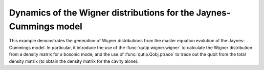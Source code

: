 .. QuTiP 
   Copyright (C) 2011-2012, Paul D. Nation & Robert J. Johansson

.. _exme23:

Dynamics of the Wigner distributions for the Jaynes-Cummings model
==================================================================

This example demonstrates the generation of Wigner distributions from the
master equation evolution of the Jaynes-Cummings model. In particular, it
introduce the use of the :func:`qutip.wigner.wigner` to calculate the Wigner distribution
from a density matrix for a bosonic mode, and the use of :func:`qutip.Qobj.ptrace` to 
trace out the qubit from the total density matrix (to obtain the density matrix
for the cavity alone). 

.. plot:: examples/me/ex-23.py
	:include-source:
	

